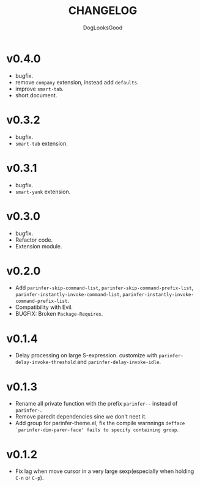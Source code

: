 #+TITLE: CHANGELOG
#+AUTHOR: DogLooksGood

* v0.4.0
- bugfix.
- remove ~company~ extension, instead add ~defaults~.
- improve ~smart-tab~.
- short document.

* v0.3.2
- bugfix.
- ~smart-tab~ extension.

* v0.3.1
- bugfix.
- ~smart-yank~ extension.

* v0.3.0
- bugfix.
- Refactor code.
- Extension module.

* v0.2.0
- Add ~parinfer-skip-command-list~, ~parinfer-skip-command-prefix-list~, ~parinfer-instantly-invoke-command-list~, ~parinfer-instantly-invoke-command-prefix-list~.
- Compatibility with Evil. 
- BUGFIX: Broken ~Package-Requires~. 

* v0.1.4
- Delay processing on large S-expression. customize with ~parinfer-delay-invoke-threshold~ and ~parinfer-delay-invoke-idle~.

* v0.1.3
- Rename all private function with the prefix ~parinfer--~ instead of ~parinfer-~.
- Remove paredit dependencies sine we don't neet it.
- Add group for parinfer-theme.el, fix the compile warnnings ~defface `parinfer-dim-paren-face' fails to specify containing group~.

* v0.1.2
- Fix lag when move cursor in a very large sexp(especially when holding ~C-n~ or ~C-p~).

